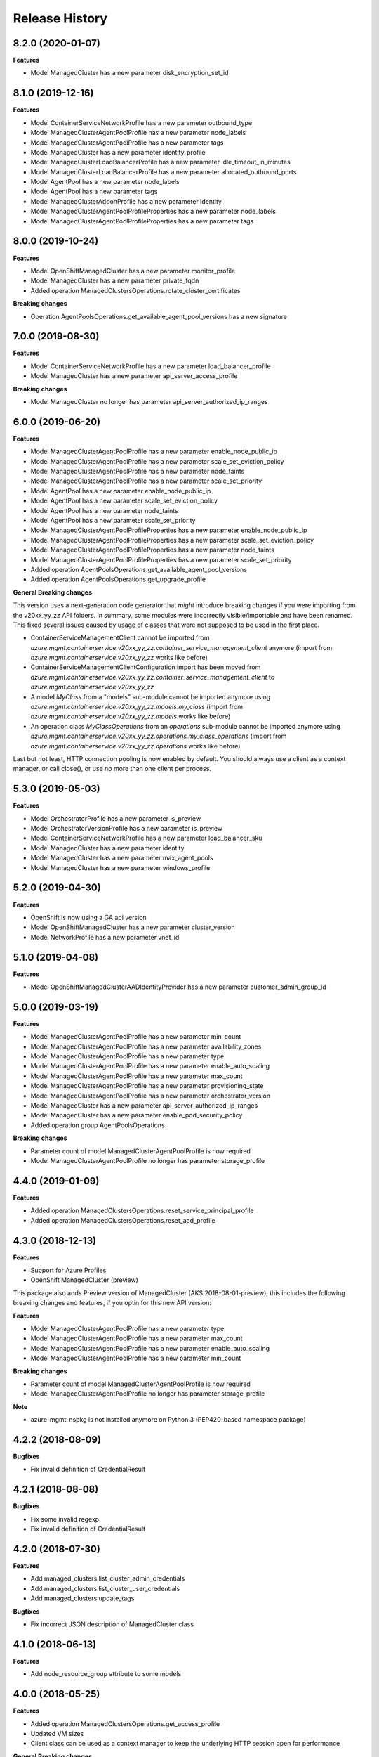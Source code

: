 .. :changelog:

Release History
===============

8.2.0 (2020-01-07)
++++++++++++++++++

**Features**

- Model ManagedCluster has a new parameter disk_encryption_set_id

8.1.0 (2019-12-16)
++++++++++++++++++

**Features**

- Model ContainerServiceNetworkProfile has a new parameter outbound_type
- Model ManagedClusterAgentPoolProfile has a new parameter node_labels
- Model ManagedClusterAgentPoolProfile has a new parameter tags
- Model ManagedCluster has a new parameter identity_profile
- Model ManagedClusterLoadBalancerProfile has a new parameter idle_timeout_in_minutes
- Model ManagedClusterLoadBalancerProfile has a new parameter allocated_outbound_ports
- Model AgentPool has a new parameter node_labels
- Model AgentPool has a new parameter tags
- Model ManagedClusterAddonProfile has a new parameter identity
- Model ManagedClusterAgentPoolProfileProperties has a new parameter node_labels
- Model ManagedClusterAgentPoolProfileProperties has a new parameter tags

8.0.0 (2019-10-24)
++++++++++++++++++

**Features**

- Model OpenShiftManagedCluster has a new parameter monitor_profile
- Model ManagedCluster has a new parameter private_fqdn
- Added operation ManagedClustersOperations.rotate_cluster_certificates

**Breaking changes**

- Operation AgentPoolsOperations.get_available_agent_pool_versions has a new signature

7.0.0 (2019-08-30)
++++++++++++++++++
  
**Features**

- Model ContainerServiceNetworkProfile has a new parameter load_balancer_profile
- Model ManagedCluster has a new parameter api_server_access_profile

**Breaking changes**

- Model ManagedCluster no longer has parameter api_server_authorized_ip_ranges

6.0.0 (2019-06-20)
++++++++++++++++++

**Features**

- Model ManagedClusterAgentPoolProfile has a new parameter enable_node_public_ip
- Model ManagedClusterAgentPoolProfile has a new parameter scale_set_eviction_policy
- Model ManagedClusterAgentPoolProfile has a new parameter node_taints
- Model ManagedClusterAgentPoolProfile has a new parameter scale_set_priority
- Model AgentPool has a new parameter enable_node_public_ip
- Model AgentPool has a new parameter scale_set_eviction_policy
- Model AgentPool has a new parameter node_taints
- Model AgentPool has a new parameter scale_set_priority
- Model ManagedClusterAgentPoolProfileProperties has a new parameter enable_node_public_ip
- Model ManagedClusterAgentPoolProfileProperties has a new parameter scale_set_eviction_policy
- Model ManagedClusterAgentPoolProfileProperties has a new parameter node_taints
- Model ManagedClusterAgentPoolProfileProperties has a new parameter scale_set_priority
- Added operation AgentPoolsOperations.get_available_agent_pool_versions
- Added operation AgentPoolsOperations.get_upgrade_profile

**General Breaking changes**

This version uses a next-generation code generator that *might* introduce breaking changes if you were importing from the v20xx_yy_zz API folders.
In summary, some modules were incorrectly visible/importable and have been renamed. This fixed several issues caused by usage of classes that were not supposed to be used in the first place.

- ContainerServiceManagementClient cannot be imported from `azure.mgmt.containerservice.v20xx_yy_zz.container_service_management_client` anymore (import from `azure.mgmt.containerservice.v20xx_yy_zz` works like before)
- ContainerServiceManagementClientConfiguration import has been moved from `azure.mgmt.containerservice.v20xx_yy_zz.container_service_management_client` to `azure.mgmt.containerservice.v20xx_yy_zz`
- A model `MyClass` from a "models" sub-module cannot be imported anymore using `azure.mgmt.containerservice.v20xx_yy_zz.models.my_class` (import from `azure.mgmt.containerservice.v20xx_yy_zz.models` works like before)
- An operation class `MyClassOperations` from an `operations` sub-module cannot be imported anymore using `azure.mgmt.containerservice.v20xx_yy_zz.operations.my_class_operations` (import from `azure.mgmt.containerservice.v20xx_yy_zz.operations` works like before)

Last but not least, HTTP connection pooling is now enabled by default. You should always use a client as a context manager, or call close(), or use no more than one client per process.


5.3.0 (2019-05-03)
++++++++++++++++++

**Features**

- Model OrchestratorProfile has a new parameter is_preview
- Model OrchestratorVersionProfile has a new parameter is_preview
- Model ContainerServiceNetworkProfile has a new parameter load_balancer_sku
- Model ManagedCluster has a new parameter identity
- Model ManagedCluster has a new parameter max_agent_pools
- Model ManagedCluster has a new parameter windows_profile


5.2.0 (2019-04-30)
++++++++++++++++++

**Features**

- OpenShift is now using a GA api version
- Model OpenShiftManagedCluster has a new parameter cluster_version
- Model NetworkProfile has a new parameter vnet_id

5.1.0 (2019-04-08)
++++++++++++++++++

**Features**

- Model OpenShiftManagedClusterAADIdentityProvider has a new parameter customer_admin_group_id

5.0.0 (2019-03-19)
++++++++++++++++++

**Features**

- Model ManagedClusterAgentPoolProfile has a new parameter min_count
- Model ManagedClusterAgentPoolProfile has a new parameter availability_zones
- Model ManagedClusterAgentPoolProfile has a new parameter type
- Model ManagedClusterAgentPoolProfile has a new parameter enable_auto_scaling
- Model ManagedClusterAgentPoolProfile has a new parameter max_count
- Model ManagedClusterAgentPoolProfile has a new parameter provisioning_state
- Model ManagedClusterAgentPoolProfile has a new parameter orchestrator_version
- Model ManagedCluster has a new parameter api_server_authorized_ip_ranges
- Model ManagedCluster has a new parameter enable_pod_security_policy
- Added operation group AgentPoolsOperations

**Breaking changes**

- Parameter count of model ManagedClusterAgentPoolProfile is now required
- Model ManagedClusterAgentPoolProfile no longer has parameter storage_profile

4.4.0 (2019-01-09)
++++++++++++++++++

**Features**

- Added operation ManagedClustersOperations.reset_service_principal_profile
- Added operation ManagedClustersOperations.reset_aad_profile

4.3.0 (2018-12-13)
++++++++++++++++++

**Features**

- Support for Azure Profiles
- OpenShift ManagedCluster (preview)

This package also adds
Preview version of ManagedCluster (AKS 2018-08-01-preview), this includes the following breaking changes and features, if you optin for this new API version:

**Features**

- Model ManagedClusterAgentPoolProfile has a new parameter type
- Model ManagedClusterAgentPoolProfile has a new parameter max_count
- Model ManagedClusterAgentPoolProfile has a new parameter enable_auto_scaling
- Model ManagedClusterAgentPoolProfile has a new parameter min_count

**Breaking changes**

- Parameter count of model ManagedClusterAgentPoolProfile is now required
- Model ManagedClusterAgentPoolProfile no longer has parameter storage_profile

**Note**

- azure-mgmt-nspkg is not installed anymore on Python 3 (PEP420-based namespace package)

4.2.2 (2018-08-09)
++++++++++++++++++

**Bugfixes**

- Fix invalid definition of CredentialResult

4.2.1 (2018-08-08)
++++++++++++++++++

**Bugfixes**

- Fix some invalid regexp
- Fix invalid definition of CredentialResult

4.2.0 (2018-07-30)
++++++++++++++++++

**Features**

- Add managed_clusters.list_cluster_admin_credentials
- Add managed_clusters.list_cluster_user_credentials
- Add managed_clusters.update_tags

**Bugfixes**

- Fix incorrect JSON description of ManagedCluster class

4.1.0 (2018-06-13)
++++++++++++++++++

**Features**

- Add node_resource_group attribute to some models

4.0.0 (2018-05-25)
++++++++++++++++++

**Features**

- Added operation ManagedClustersOperations.get_access_profile
- Updated VM sizes
- Client class can be used as a context manager to keep the underlying HTTP session open for performance

**General Breaking changes**

This version uses a next-generation code generator that *might* introduce breaking changes.

- Model signatures now use only keyword-argument syntax. All positional arguments must be re-written as keyword-arguments.
  To keep auto-completion in most cases, models are now generated for Python 2 and Python 3. Python 3 uses the "*" syntax for keyword-only arguments.
- Enum types now use the "str" mixin (class AzureEnum(str, Enum)) to improve the behavior when unrecognized enum values are encountered.
  While this is not a breaking change, the distinctions are important, and are documented here:
  https://docs.python.org/3/library/enum.html#others
  At a glance:

  - "is" should not be used at all.
  - "format" will return the string value, where "%s" string formatting will return `NameOfEnum.stringvalue`. Format syntax should be prefered.

- New Long Running Operation:

  - Return type changes from `msrestazure.azure_operation.AzureOperationPoller` to `msrest.polling.LROPoller`. External API is the same.
  - Return type is now **always** a `msrest.polling.LROPoller`, regardless of the optional parameters used.
  - The behavior has changed when using `raw=True`. Instead of returning the initial call result as `ClientRawResponse`,
    without polling, now this returns an LROPoller. After polling, the final resource will be returned as a `ClientRawResponse`.
  - New `polling` parameter. The default behavior is `Polling=True` which will poll using ARM algorithm. When `Polling=False`,
    the response of the initial call will be returned without polling.
  - `polling` parameter accepts instances of subclasses of `msrest.polling.PollingMethod`.
  - `add_done_callback` will no longer raise if called after polling is finished, but will instead execute the callback right away.

**Bugfixes**

- Compatibility of the sdist with wheel 0.31.0

3.0.1 (2018-01-25)
++++++++++++++++++

**Bugfixes**

* Fix incorrect mapping in OrchestratorVersionProfileListResult

3.0.0 (2017-12-13)
++++++++++++++++++

* Flattened ManagedCluster so there is no separate properties object
* Added get_access_profiles operation to managed clusters

2.0.0 (2017-10-XX)
++++++++++++++++++

**Features**

* Managed clusters

**Breaking changes**

* VM is now require for master profile (recommended default: standard_d2_v2)

1.0.0 (2017-08-08)
++++++++++++++++++

* Initial Release extracted from azure-mgmt-compute 2.1.0
